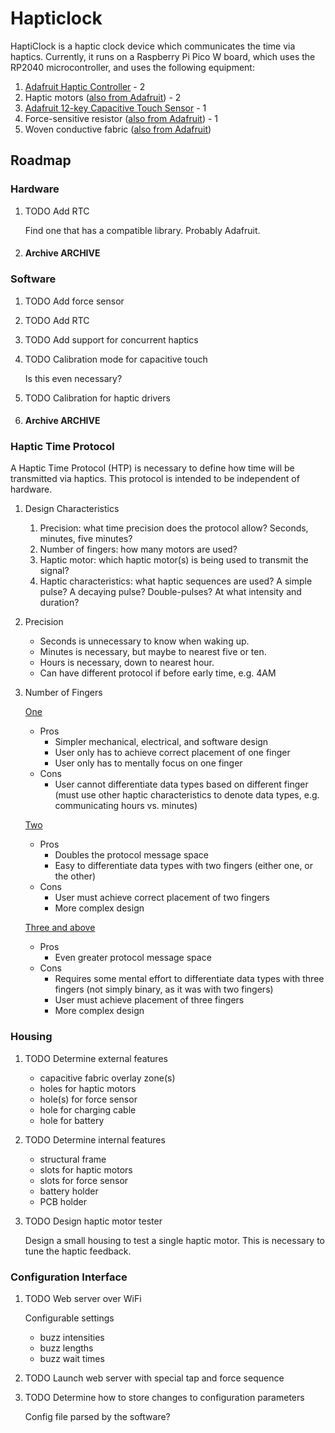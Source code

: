 * Hapticlock
HaptiClock is a haptic clock device which communicates the time via haptics. Currently, it runs on a Raspberry Pi Pico W board, which uses the RP2040 microcontroller, and uses the following equipment:
1. [[https://www.adafruit.com/product/2305][Adafruit Haptic Controller]] - 2
2. Haptic motors ([[https://www.adafruit.com/product/1201][also from Adafruit]]) - 2
3. [[https://www.adafruit.com/product/1982][Adafruit 12-key Capacitive Touch Sensor]] - 1
4. Force-sensitive resistor ([[https://www.adafruit.com/product/166][also from Adafruit]]) - 1
5. Woven conductive fabric ([[https://www.adafruit.com/product/1168][also from Adafruit]])
** Roadmap
*** Hardware
**** TODO Add RTC
Find one that has a compatible library. Probably Adafruit.
**** Archive :ARCHIVE:
***** DONE Test haptic motor range
:PROPERTIES:
:ARCHIVE_TIME: 2024-09-07 Sat 23:28
:END:
Observe motor response for 2-5V input.
*** Software
**** TODO Add force sensor
**** TODO Add RTC
**** TODO Add support for concurrent haptics
**** TODO Calibration mode for capacitive touch
Is this even necessary?
**** TODO Calibration for haptic drivers
**** Archive :ARCHIVE:
***** DONE Add Hapticlock class to store all sensors
:PROPERTIES:
:ARCHIVE_TIME: 2024-09-07 Sat 23:28
:END:
***** DONE Add second capacitive touch
:PROPERTIES:
:ARCHIVE_TIME: 2024-09-07 Sat 23:28
:END:
***** DONE Rewrite =checkCapacitiveEvents()= to handle second capacitive touch
:PROPERTIES:
:ARCHIVE_TIME: 2024-09-07 Sat 23:28
:END:
***** DONE Add haptic breakout boards
:PROPERTIES:
:ARCHIVE_TIME: 2024-09-07 Sat 23:28
:END:
***** DONE Figure out class system for haptic and time sequence building and actuating
:PROPERTIES:
:ARCHIVE_TIME: 2024-09-07 Sat 23:29
:END:
*** Haptic Time Protocol
A Haptic Time Protocol (HTP) is necessary to define how time will be transmitted via haptics. This protocol is intended to be independent of hardware.
**** Design Characteristics
1. Precision: what time precision does the protocol allow? Seconds, minutes, five minutes?
2. Number of fingers: how many motors are used?
3. Haptic motor: which haptic motor(s) is being used to transmit the signal?
4. Haptic characteristics: what haptic sequences are used? A simple pulse? A decaying pulse? Double-pulses? At what intensity and duration?
**** Precision
- Seconds is unnecessary to know when waking up.
- Minutes is necessary, but maybe to nearest five or ten.
- Hours is necessary, down to nearest hour.
- Can have different protocol if before early time, e.g. 4AM
**** Number of Fingers
_One_
- Pros
  - Simpler mechanical, electrical, and software design
  - User only has to achieve correct placement of one finger
  - User only has to mentally focus on one finger
- Cons
  - User cannot differentiate data types based on different finger (must use other haptic characteristics to denote data types, e.g. communicating hours vs. minutes)

_Two_
- Pros
  - Doubles the protocol message space
  - Easy to differentiate data types with two fingers (either one, or the other)
- Cons
  - User must achieve correct placement of two fingers
  - More complex design

_Three and above_
- Pros
  - Even greater protocol message space
- Cons
  - Requires some mental effort to differentiate data types with three fingers (not simply binary, as it was with two fingers)
  - User must achieve placement of three fingers
  - More complex design
*** Housing
**** TODO Determine external features
- capacitive fabric overlay zone(s)
- holes for haptic motors
- hole(s) for force sensor
- hole for charging cable
- hole for battery
**** TODO Determine internal features
- structural frame
- slots for haptic motors
- slots for force sensor
- battery holder
- PCB holder
**** TODO Design haptic motor tester
Design a small housing to test a single haptic motor. This is necessary to tune the haptic feedback.
*** Configuration Interface
**** TODO Web server over WiFi
Configurable settings
- buzz intensities
- buzz lengths
- buzz wait times
**** TODO Launch web server with special tap and force sequence
**** TODO Determine how to store changes to configuration parameters
Config file parsed by the software?
